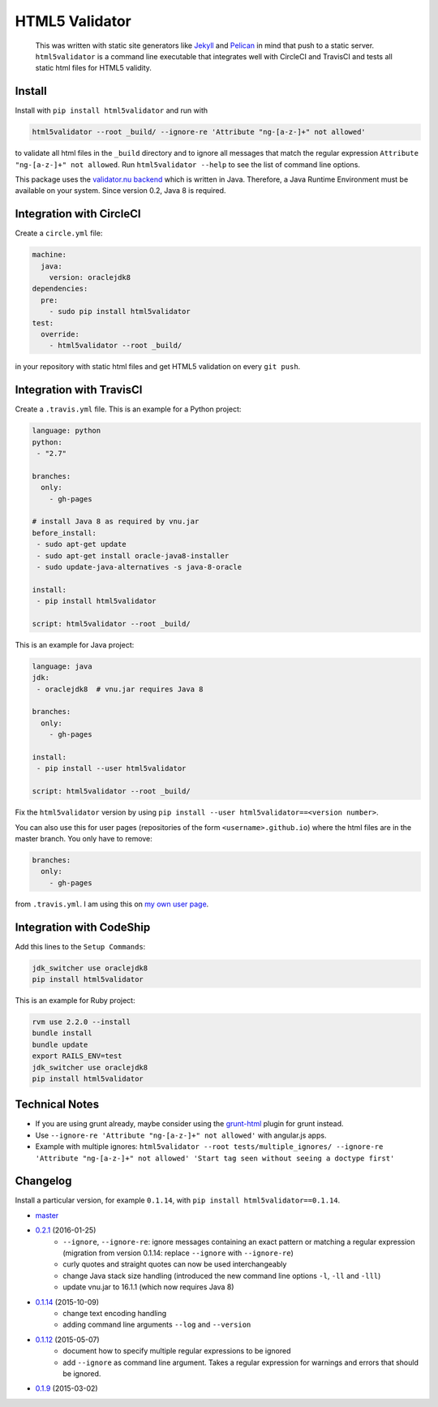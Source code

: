 HTML5 Validator
===============

    This was written with static site generators like `Jekyll <http://jekyllrb.com/>`_
    and `Pelican <http://blog.getpelican.com/>`_ in mind that push to a static
    server. ``html5validator`` is a command line executable that integrates
    well with CircleCI and TravisCI and tests all static html files for
    HTML5 validity.

.. image:: https://travis-ci.org/svenkreiss/html5validator.svg?branch=master
    :target: https://travis-ci.org/svenkreiss/html5validator
.. image:: https://img.shields.io/pypi/dm/html5validator.svg
    :target: https://pypi.python.org/pypi/html5validator/
.. image:: https://badge.fury.io/py/html5validator.svg
    :target: https://pypi.python.org/pypi/html5validator/


Install
-------

Install with ``pip install html5validator`` and run with

.. code-block:: bash

    html5validator --root _build/ --ignore-re 'Attribute "ng-[a-z-]+" not allowed'

to validate all html files in the ``_build`` directory and to ignore all messages
that match the regular expression ``Attribute "ng-[a-z-]+" not allowed``.
Run ``html5validator --help`` to see the list of command line options.

.. image:: https://raw.githubusercontent.com/svenkreiss/html5validator/master/cmdlinehelp.png

This package uses the `validator.nu backend <https://github.com/validator/validator.github.io>`_
which is written in Java. Therefore, a Java Runtime Environment must be
available on your system. Since version 0.2, Java 8 is required.


Integration with CircleCI
-------------------------

Create a ``circle.yml`` file:

.. code-block:: yaml

    machine:
      java:
        version: oraclejdk8
    dependencies:
      pre:
        - sudo pip install html5validator
    test:
      override:
        - html5validator --root _build/

in your repository with static html files and get HTML5 validation on every
``git push``.


Integration with TravisCI
-------------------------

Create a ``.travis.yml`` file. This is an example for a Python project:

.. code-block:: yaml

    language: python
    python:
     - "2.7"

    branches:
      only:
        - gh-pages

    # install Java 8 as required by vnu.jar
    before_install:
     - sudo apt-get update
     - sudo apt-get install oracle-java8-installer
     - sudo update-java-alternatives -s java-8-oracle

    install:
     - pip install html5validator

    script: html5validator --root _build/

This is an example for Java project:

.. code-block:: yaml

    language: java
    jdk:
     - oraclejdk8  # vnu.jar requires Java 8

    branches:
      only:
        - gh-pages

    install:
     - pip install --user html5validator

    script: html5validator --root _build/


Fix the ``html5validator`` version by using
``pip install --user html5validator==<version number>``.

You can also use this for user pages (repositories of the form ``<username>.github.io``)
where the html files are in the master branch. You only have to remove:

.. code-block:: yaml

    branches:
      only:
        - gh-pages

from ``.travis.yml``. I am using this on
`my own user page <https://github.com/svenkreiss/svenkreiss.github.io/blob/master/.travis.yml>`_.


Integration with CodeShip
-------------------------

Add this lines to the ``Setup Commands``:

.. code-block:: yaml

    jdk_switcher use oraclejdk8
    pip install html5validator
    
    
This is an example for Ruby project:

.. code-block:: yaml

    rvm use 2.2.0 --install
    bundle install
    bundle update
    export RAILS_ENV=test
    jdk_switcher use oraclejdk8
    pip install html5validator


Technical Notes
---------------

* If you are using grunt already, maybe consider using the
  `grunt-html <https://github.com/jzaefferer/grunt-html>`_ plugin for grunt instead.
* Use ``--ignore-re 'Attribute "ng-[a-z-]+" not allowed'`` with angular.js apps.
* Example with multiple ignores: ``html5validator --root tests/multiple_ignores/ --ignore-re 'Attribute "ng-[a-z-]+" not allowed' 'Start tag seen without seeing a doctype first'``


Changelog
---------

Install a particular version, for example ``0.1.14``, with ``pip install html5validator==0.1.14``.

* `master <https://github.com/svenkreiss/html5validator/compare/v0.2.1...master>`_
* `0.2.1 <https://github.com/svenkreiss/html5validator/compare/v0.1.14...v0.2.1>`_ (2016-01-25)
    * ``--ignore``, ``--ignore-re``: ignore messages containing an exact pattern or
      matching a regular expression (migration from version 0.1.14: replace ``--ignore`` with ``--ignore-re``)
    * curly quotes and straight quotes can now be used interchangeably
    * change Java stack size handling (introduced the new command line options ``-l``, ``-ll`` and ``-lll``)
    * update vnu.jar to 16.1.1 (which now requires Java 8)
* `0.1.14 <https://github.com/svenkreiss/html5validator/compare/v0.1.12...v0.1.14>`_ (2015-10-09)
    * change text encoding handling
    * adding command line arguments ``--log`` and ``--version``
* `0.1.12 <https://github.com/svenkreiss/html5validator/compare/v0.1.9...v0.1.12>`_ (2015-05-07)
    * document how to specify multiple regular expressions to be ignored
    * add ``--ignore`` as command line argument. Takes a regular expression
      for warnings and errors that should be ignored.
* `0.1.9 <https://github.com/svenkreiss/html5validator/compare/v0.1.8...v0.1.9>`_ (2015-03-02)
